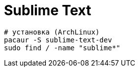 = Sublime Text

```
# установка (ArchLinux)
pacaur -S sublime-text-dev
sudo find / -name "sublime*"
```
